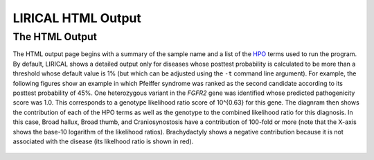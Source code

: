 .. _rstlirical-html:

LIRICAL HTML Output
===================




The HTML Output
~~~~~~~~~~~~~~~

The HTML output page begins with a summary of the sample name and a list of the `HPO <http:\\www.human-phenotype-ontology.org>`_ terms
used to run the program. By default, LIRICAL shows a detailed output only for diseases whose posttest probability is
calculated to be more than a threshold whose default value is 1% (but which can be adjusted using the ``-t`` command line
argument). For example, the following figures show an example in which Pfeiffer syndrome was ranked as the second
candidate according to its posttest probability of 45%. One heterozygous variant in the *FGFR2* gene was identified whose predicted
pathogenicity score was 1.0. This corresponds to a genotype likelihood ratio score of 10^{0.63} for this gene.
The diagnram then shows the contribution of each of the HPO terms as well as the genotype to the combined likelihood
ratio for this diagnosis. In this case, Broad hallux, Broad thumb, and Craniosynostosis have a contribution of
100-fold or more (note that the X-axis shows the base-10 logarithm of the likelihood ratios). Brachydactyly shows
a negative contribution because it is not associated with the disease (its likelhood ratio is shown in red).


.. figure:: _static/pfeiffer-output.png

